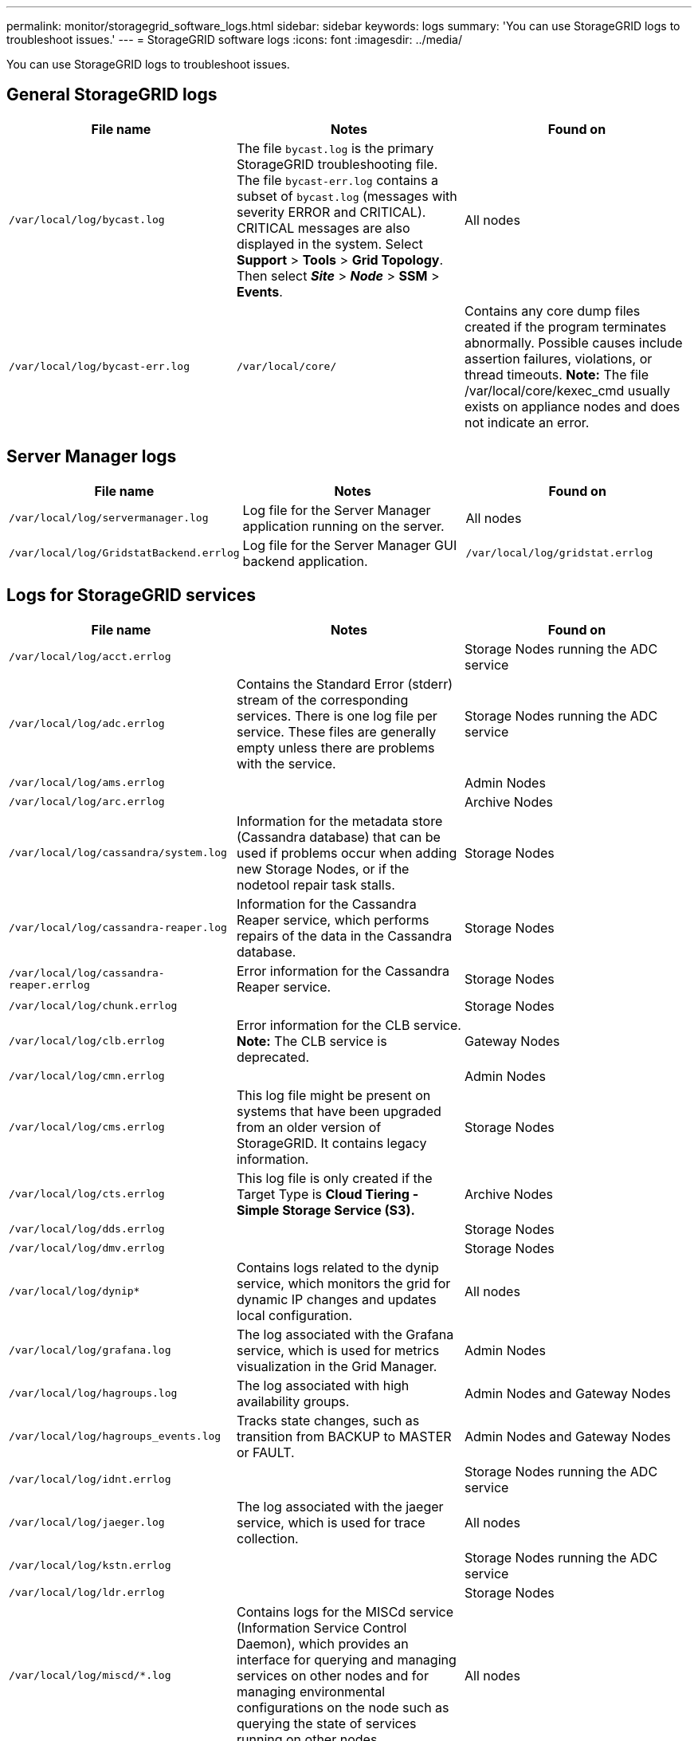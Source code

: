 ---
permalink: monitor/storagegrid_software_logs.html
sidebar: sidebar
keywords: logs
summary: 'You can use StorageGRID logs to troubleshoot issues.'
---
= StorageGRID software logs
:icons: font
:imagesdir: ../media/

[.lead]
You can use StorageGRID logs to troubleshoot issues.

== General StorageGRID logs

[options="header"]
|===
| File name| Notes| Found on
a|
`/var/local/log/bycast.log`
a|
The file `bycast.log` is the primary StorageGRID troubleshooting file. The file `bycast-err.log` contains a subset of `bycast.log` (messages with severity ERROR and CRITICAL). CRITICAL messages are also displayed in the system. Select *Support* > *Tools* > *Grid Topology*. Then select *_Site_* > *_Node_* > *SSM* > *Events*.

a|
All nodes
a|
`/var/local/log/bycast-err.log`
a|
`/var/local/core/`
a|
Contains any core dump files created if the program terminates abnormally. Possible causes include assertion failures, violations, or thread timeouts.
*Note:* The file /var/local/core/kexec_cmd usually exists on appliance nodes and does not indicate an error.

|===

== Server Manager logs

[options="header"]
|===
| File name| Notes| Found on
a|
`/var/local/log/servermanager.log`
a|
Log file for the Server Manager application running on the server.
a|
All nodes
a|
`/var/local/log/GridstatBackend.errlog`
a|
Log file for the Server Manager GUI backend application.
a|
`/var/local/log/gridstat.errlog`
a|
Log file for the Server Manager GUI.
|===

== Logs for StorageGRID services

[options="header"]
|===
| File name| Notes| Found on
a|
`/var/local/log/acct.errlog`
a|
 
a|
Storage Nodes running the ADC service
a|
`/var/local/log/adc.errlog`
a|
Contains the Standard Error (stderr) stream of the corresponding services. There is one log file per service. These files are generally empty unless there are problems with the service.
a|
Storage Nodes running the ADC service
a|
`/var/local/log/ams.errlog`
a|
 
a|
Admin Nodes
a|
`/var/local/log/arc.errlog`
a|
 
a|
Archive Nodes
a|
`/var/local/log/cassandra/system.log`
a|
Information for the metadata store (Cassandra database) that can be used if problems occur when adding new Storage Nodes, or if the nodetool repair task stalls.
a|
Storage Nodes
a|
`/var/local/log/cassandra-reaper.log`
a|
Information for the Cassandra Reaper service, which performs repairs of the data in the Cassandra database.
a|
Storage Nodes
a|
`/var/local/log/cassandra-reaper.errlog`
a|
Error information for the Cassandra Reaper service.
a|
Storage Nodes
a|
`/var/local/log/chunk.errlog`
a|
 
a|
Storage Nodes
a|
`/var/local/log/clb.errlog`
a|
Error information for the CLB service.
*Note:* The CLB service is deprecated.

a|
Gateway Nodes
a|
`/var/local/log/cmn.errlog`
a|
 
a|
Admin Nodes
a|
`/var/local/log/cms.errlog`
a|
This log file might be present on systems that have been upgraded from an older version of StorageGRID. It contains legacy information.
a|
Storage Nodes
a|
`/var/local/log/cts.errlog`
a|
This log file is only created if the Target Type is *Cloud Tiering - Simple Storage Service (S3).*
a|
Archive Nodes
a|
`/var/local/log/dds.errlog`
a|
 
a|
Storage Nodes
a|
`/var/local/log/dmv.errlog`
a|
 
a|
Storage Nodes
a|
`/var/local/log/dynip*`
a|
Contains logs related to the dynip service, which monitors the grid for dynamic IP changes and updates local configuration.
a|
All nodes
a|
`/var/local/log/grafana.log`
a|
The log associated with the Grafana service, which is used for metrics visualization in the Grid Manager.
a|
Admin Nodes
a|
`/var/local/log/hagroups.log`
a|
The log associated with high availability groups.
a|
Admin Nodes and Gateway Nodes
a|
`/var/local/log/hagroups_events.log`
a|
Tracks state changes, such as transition from BACKUP to MASTER or FAULT.
a|
Admin Nodes and Gateway Nodes
a|
`/var/local/log/idnt.errlog`
a|
 
a|
Storage Nodes running the ADC service
a|
`/var/local/log/jaeger.log`
a|
The log associated with the jaeger service, which is used for trace collection.
a|
All nodes
a|
`/var/local/log/kstn.errlog`
a|
 
a|
Storage Nodes running the ADC service
a|
`/var/local/log/ldr.errlog`
a|
 
a|
Storage Nodes
a|
`/var/local/log/miscd/*.log`
a|
Contains logs for the MISCd service (Information Service Control Daemon), which provides an interface for querying and managing services on other nodes and for managing environmental configurations on the node such as querying the state of services running on other nodes.
a|
All nodes
a|
`/var/local/log/nginx/*.log`
a|
Contains logs for the nginx service, which acts as an authentication and secure communication mechanism for various grid services (such as Prometheus and Dynip) to be able to talk to services on other nodes over HTTPS APIs.
a|
All nodes
a|
`/var/local/log/nginx-gw/*.log`
a|
Contains logs for the restricted admin ports on Admin Nodes and for the Load Balancer service, which provides load balancing of S3 and Swift traffic from clients to Storage Nodes.
a|
Admin Nodes and Gateway Nodes
a|
`/var/local/log/persistence*`
a|
Contains logs for the Persistence service, which manages files on the root disk that need to persist across a reboot.
a|
All nodes
a|
`/var/local/log/prometheus.log`
a|
For all nodes, contains the node exporter service log and the ade-exporter metrics service log.

​For Admin Nodes, also contains logs for the Prometheus and Alert Manager services.

a|
All nodes
a|
`/var/local/log/raft.log`
a|
Contains the output of the library used by the RSM service for the Raft protocol.
a|
Storage Nodes with RSM service
a|
`/var/local/log/rms.errlog`
a|
Contains logs for the Replicated State Machine Service (RSM) service, which is used for S3 platform services.
a|
Storage Nodes with RSM service
a|
`/var/local/log/ssm.errlog`
a|
 
a|
All nodes
a|
`/var/local/log/update-s3vs-domains.log`
a|
Contains logs related to processing updates for the S3 virtual hosted domain names configuration.See the instructions for implementing S3 client applications.

a|
Admin and Gateway Nodes
a|
`/var/local/log/update-snmp-firewall.*`
a|
Contain logs related to the firewall ports being managed for SNMP.
a|
All nodes
a|
`/var/local/log/update-sysl.log`
a|
Contains logs related to changes made to the system syslog configuration.
a|
All nodes
a|
`/var/local/log/update-traffic-classes.log`
a|
Contains logs related to changes to the traffic classifiers configuration.
a|
Admin and Gateway Nodes
a|
`/var/local/log/update-utcn.log`
a|
Contains logs related to Untrusted Client Network mode on this node.
a|
All nodes
|===

== NMS logs

[options="header"]
|===
| File name| Notes| Found on
a|
`/var/local/log/nms.log`
a|

* Captures notifications from the Grid Manager and the Tenant Manager.
* Captures events related to the operation of the NMS service, for example, alarm processing, email notifications, and configuration changes.
* Contains XML bundle updates resulting from configuration changes made in the system.
* Contains error messages related to the attribute downsampling done once a day.
* Contains Java web server error messages, for example, page generation errors and HTTP Status 500 errors.

a|
Admin Nodes
a|
`/var/local/log/nms.errlog`
a|
Contains error messages related to MySQL database upgrades.

Contains the Standard Error (stderr) stream of the corresponding services. There is one log file per service. These files are generally empty unless there are problems with the service.

a|
Admin Nodes
a|
`/var/local/log/nms.requestlog`
a|
Contains information about outgoing connections from the Management API to internal StorageGRID services.
a|
Admin Nodes
|===
.Related information

xref:about_bycast_log.adoc[About the bycast.log]

http://docs.netapp.com/sgws-115/topic/com.netapp.doc.sg-s3/home.html[Implementing S3 client applications]
